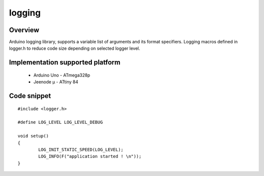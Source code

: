logging
=======

Overview
--------

Arduino logging library, supports a variable list of arguments and its format specifiers. 
Logging macros defined in logger.h to reduce code size depending on selected logger level.

Implementation supported platform
---------------------------------
  * Arduino Uno - ATmega328p
  * Jeenode µ - ATtiny 84

Code snippet
------------

::

  #include <logger.h>
    
  #define LOG_LEVEL LOG_LEVEL_DEBUG

  void setup()
  {
	  LOG_INIT_STATIC_SPEED(LOG_LEVEL);
	  LOG_INFO(F("application started ! \n"));
  }